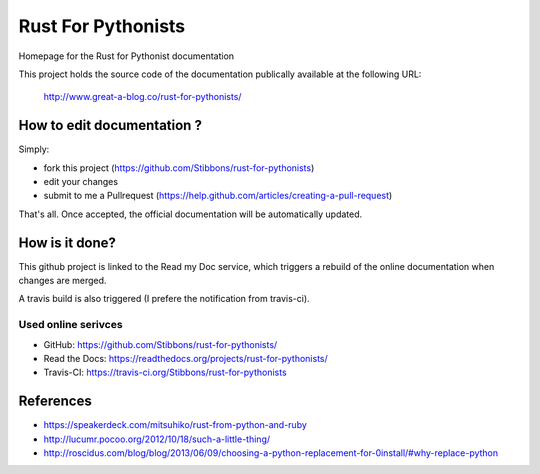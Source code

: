 ===================
Rust For Pythonists
===================

Homepage for the Rust for Pythonist documentation

This project holds the source code of the documentation publically available at the following URL:


   http://www.great-a-blog.co/rust-for-pythonists/


How to edit documentation ?
===========================

Simply:

- fork this project (https://github.com/Stibbons/rust-for-pythonists)
- edit your changes
- submit to me a Pullrequest (https://help.github.com/articles/creating-a-pull-request)

That's all. Once accepted, the official documentation will be automatically updated.


How is it done?
===============

This github project is linked to the Read my Doc service, which triggers a rebuild of the online
documentation when changes are merged.

A travis build is also triggered (I prefere the notification from travis-ci).

Used online serivces
--------------------

- GitHub: https://github.com/Stibbons/rust-for-pythonists/
- Read the Docs: https://readthedocs.org/projects/rust-for-pythonists/
- Travis-CI: https://travis-ci.org/Stibbons/rust-for-pythonists


References
==========

- https://speakerdeck.com/mitsuhiko/rust-from-python-and-ruby
- http://lucumr.pocoo.org/2012/10/18/such-a-little-thing/
- http://roscidus.com/blog/blog/2013/06/09/choosing-a-python-replacement-for-0install/#why-replace-python
